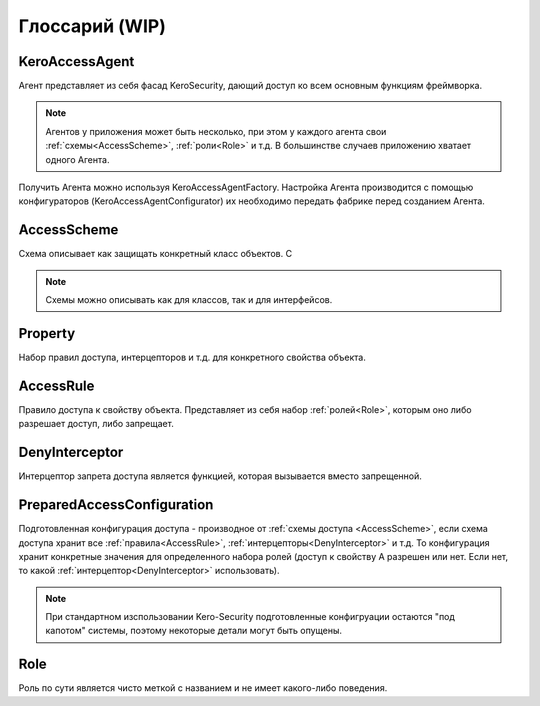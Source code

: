 ###############
Глоссарий (WIP)
###############

.. _KeroAccessAgent:

===============
KeroAccessAgent
===============
Агент представляет из себя фасад KeroSecurity, дающий доступ ко всем основным функциям фреймворка.

.. note::
	Агентов у приложения может быть несколько, при этом у каждого агента свои :ref:`схемы<AccessScheme>`, :ref:`роли<Role>` и т.д. В большинстве случаев приложению хватает одного Агента.

Получить Агента можно используя KeroAccessAgentFactory. Настройка Агента производится с помощью конфигураторов (KeroAccessAgentConfigurator) их необходимо передать фабрике перед созданием Агента.

.. _AccessScheme:

============
AccessScheme
============
Схема описывает как защищать конкретный класс объектов. С

.. note::
	Схемы можно описывать как для классов, так и для интерфейсов.

.. _Property:

========
Property
========
Набор правил доступа, интерцепторов и т.д. для конкретного свойства объекта. 

.. _AccessRule:

==========
AccessRule
==========
Правило доступа к свойству объекта. Представляет из себя набор :ref:`ролей<Role>`, которым оно либо разрешает доступ, либо запрещает.

.. _DenyInterceptor:

===============
DenyInterceptor
===============
Интерцептор запрета доступа является функцией, которая вызывается вместо запрещенной.

===========================
PreparedAccessConfiguration
===========================
Подготовленная конфигурация доступа - производное от :ref:`схемы доступа <AccessScheme>`, если схема доступа хранит все :ref:`правила<AccessRule>`, :ref:`интерцепторы<DenyInterceptor>` и т.д. То конфигурация хранит конкретные значения для определенного набора ролей (доступ к свойству А разрешен или нет. Если нет, то какой :ref:`интерцептор<DenyInterceptor>` использовать).

.. note::
	При стандартном изспользовании Kero-Security подготовленные конфигруации остаются "под капотом" системы, поэтому некоторые детали могут быть опущены.

.. _Role:

====
Role
====
Роль по сути является чисто меткой с названием и не имеет какого-либо поведения.